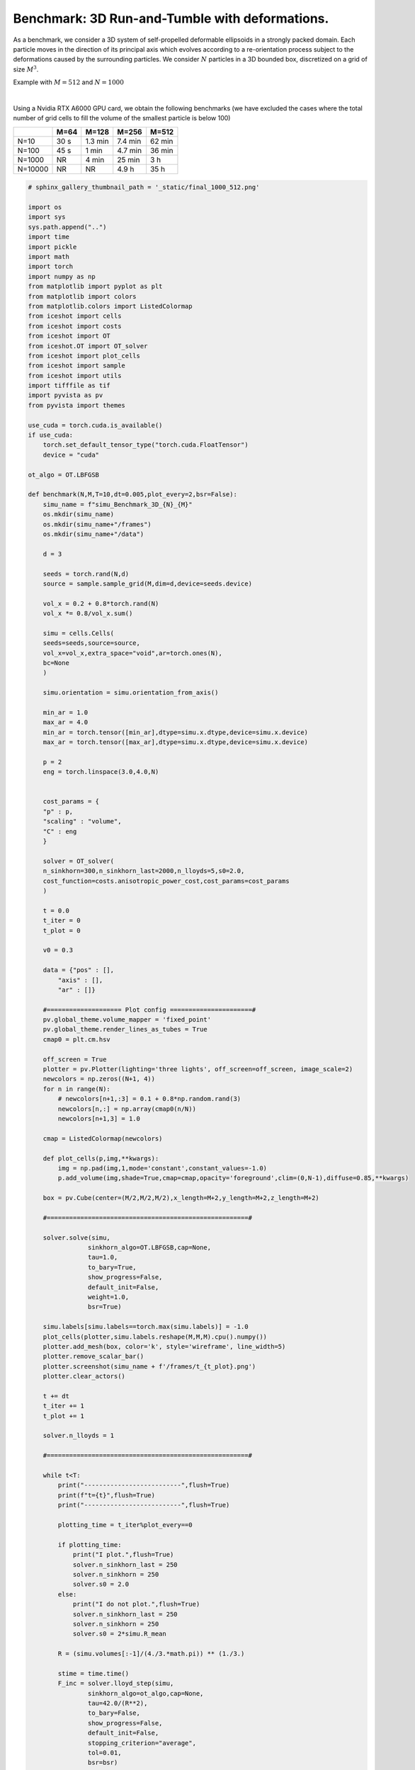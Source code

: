 
.. DO NOT EDIT.
.. THIS FILE WAS AUTOMATICALLY GENERATED BY SPHINX-GALLERY.
.. TO MAKE CHANGES, EDIT THE SOURCE PYTHON FILE:
.. "_auto_examples/3D/Benchmark_3D.py"
.. LINE NUMBERS ARE GIVEN BELOW.

.. only:: html

    .. note::
        :class: sphx-glr-download-link-note

        :ref:`Go to the end <sphx_glr_download__auto_examples_3D_Benchmark_3D.py>`
        to download the full example code.

.. rst-class:: sphx-glr-example-title

.. _sphx_glr__auto_examples_3D_Benchmark_3D.py:


Benchmark: 3D Run-and-Tumble with deformations.
=================================================

As a benchmark, we consider a 3D system of self-propelled deformable ellipsoids in a strongly packed domain. Each particle moves in the direction of its principal axis which evolves according to a re-orientation process subject to the deformations caused by the surrounding particles. 
We consider :math:`N` particles in a 3D bounded box, discretized on a grid of size :math:`M^3`.

Example with :math:`M=512` and :math:`N=1000` 

.. video:: ../../_static/Benchmark_3D.mp4
    :autoplay:
    :loop:
    :muted:
    :width: 400
    
|

Using a Nvidia RTX A6000 GPU card, we obtain the following benchmarks (we have excluded the cases where the total number of grid cells to fill the volume of the smallest particle is below 100)

+---------+------+---------+---------+--------+
|         | M=64 | M=128   | M=256   | M=512  |
+=========+======+=========+=========+========+
| N=10    | 30 s | 1.3 min | 7.4 min | 62 min |
+---------+------+---------+---------+--------+
| N=100   | 45 s | 1 min   | 4.7 min | 36 min |
+---------+------+---------+---------+--------+
| N=1000  | NR   | 4 min   | 25 min  | 3 h    |
+---------+------+---------+---------+--------+
| N=10000 | NR   | NR      | 4.9 h   | 35 h   |
+---------+------+---------+---------+--------+

.. GENERATED FROM PYTHON SOURCE LINES 34-247

.. code-block:: Python

    # sphinx_gallery_thumbnail_path = '_static/final_1000_512.png'

    import os 
    import sys
    sys.path.append("..")
    import time
    import pickle
    import math
    import torch
    import numpy as np
    from matplotlib import pyplot as plt
    from matplotlib import colors
    from matplotlib.colors import ListedColormap
    from iceshot import cells
    from iceshot import costs
    from iceshot import OT
    from iceshot.OT import OT_solver
    from iceshot import plot_cells
    from iceshot import sample
    from iceshot import utils
    import tifffile as tif
    import pyvista as pv
    from pyvista import themes

    use_cuda = torch.cuda.is_available()
    if use_cuda:
        torch.set_default_tensor_type("torch.cuda.FloatTensor")
        device = "cuda"
    
    ot_algo = OT.LBFGSB

    def benchmark(N,M,T=10,dt=0.005,plot_every=2,bsr=False):
        simu_name = f"simu_Benchmark_3D_{N}_{M}"
        os.mkdir(simu_name)
        os.mkdir(simu_name+"/frames")
        os.mkdir(simu_name+"/data")

        d = 3
    
        seeds = torch.rand(N,d)
        source = sample.sample_grid(M,dim=d,device=seeds.device)

        vol_x = 0.2 + 0.8*torch.rand(N)
        vol_x *= 0.8/vol_x.sum()

        simu = cells.Cells(
        seeds=seeds,source=source,
        vol_x=vol_x,extra_space="void",ar=torch.ones(N),
        bc=None
        )

        simu.orientation = simu.orientation_from_axis()

        min_ar = 1.0
        max_ar = 4.0
        min_ar = torch.tensor([min_ar],dtype=simu.x.dtype,device=simu.x.device)
        max_ar = torch.tensor([max_ar],dtype=simu.x.dtype,device=simu.x.device)

        p = 2
        eng = torch.linspace(3.0,4.0,N)

    
        cost_params = {
        "p" : p,
        "scaling" : "volume",
        "C" : eng
        }

        solver = OT_solver(
        n_sinkhorn=300,n_sinkhorn_last=2000,n_lloyds=5,s0=2.0,
        cost_function=costs.anisotropic_power_cost,cost_params=cost_params
        )

        t = 0.0
        t_iter = 0
        t_plot = 0

        v0 = 0.3

        data = {"pos" : [],
            "axis" : [],
            "ar" : []}
    
        #==================== Plot config ======================#
        pv.global_theme.volume_mapper = 'fixed_point'
        pv.global_theme.render_lines_as_tubes = True
        cmap0 = plt.cm.hsv
    
        off_screen = True
        plotter = pv.Plotter(lighting='three lights', off_screen=off_screen, image_scale=2)
        newcolors = np.zeros((N+1, 4))
        for n in range(N):
            # newcolors[n+1,:3] = 0.1 + 0.8*np.random.rand(3)
            newcolors[n,:] = np.array(cmap0(n/N))
            newcolors[n+1,3] = 1.0

        cmap = ListedColormap(newcolors)
    
        def plot_cells(p,img,**kwargs):
            img = np.pad(img,1,mode='constant',constant_values=-1.0)
            p.add_volume(img,shade=True,cmap=cmap,opacity='foreground',clim=(0,N-1),diffuse=0.85,**kwargs)

        box = pv.Cube(center=(M/2,M/2,M/2),x_length=M+2,y_length=M+2,z_length=M+2)

        #======================================================#

        solver.solve(simu,
                    sinkhorn_algo=OT.LBFGSB,cap=None,
                    tau=1.0,
                    to_bary=True,
                    show_progress=False,
                    default_init=False,
                    weight=1.0,
                    bsr=True)
    
        simu.labels[simu.labels==torch.max(simu.labels)] = -1.0
        plot_cells(plotter,simu.labels.reshape(M,M,M).cpu().numpy())
        plotter.add_mesh(box, color='k', style='wireframe', line_width=5)
        plotter.remove_scalar_bar()
        plotter.screenshot(simu_name + f'/frames/t_{t_plot}.png')
        plotter.clear_actors()

        t += dt
        t_iter += 1
        t_plot += 1

        solver.n_lloyds = 1
    
        #======================================================#

        while t<T:
            print("--------------------------",flush=True)
            print(f"t={t}",flush=True)
            print("--------------------------",flush=True)

            plotting_time = t_iter%plot_every==0

            if plotting_time:
                print("I plot.",flush=True)
                solver.n_sinkhorn_last = 250
                solver.n_sinkhorn = 250
                solver.s0 = 2.0
            else:
                print("I do not plot.",flush=True)
                solver.n_sinkhorn_last = 250
                solver.n_sinkhorn = 250
                solver.s0 = 2*simu.R_mean
            
            R = (simu.volumes[:-1]/(4./3.*math.pi)) ** (1./3.)

            stime = time.time()
            F_inc = solver.lloyd_step(simu,
                    sinkhorn_algo=ot_algo,cap=None,
                    tau=42.0/(R**2),
                    to_bary=False,
                    show_progress=False,
                    default_init=False,
                    stopping_criterion="average",
                    tol=0.01,
                    bsr=bsr)
            print(f"Solving incompressibility: {time.time()-stime} seconds",flush=True)
            print(f"Mean incompressiblity force: {torch.norm(F_inc,dim=1).mean().item()}",flush=True)
        
            simu.x += v0*simu.axis*dt + F_inc*dt

            stime = time.time()
            cov = simu.covariance_matrix(bsr=bsr)
            print(f"Computing covariance matrix: {time.time()-stime} seconds",flush=True)

            stime = time.time()
            cov /= (torch.det(cov) ** (1./3.)).reshape((simu.N_cells,1,1))
            L,Q = torch.linalg.eigh(cov)
            ar = (L[:,2]/torch.sqrt(L[:,0]*L[:,1])) ** (2./3.)
            axis = Q[:,:,-1]
            axis = (axis * simu.axis).sum(1).sign().reshape((simu.N_cells,1)) * axis

            simu.axis = axis
            simu.ar = ar

            simu.ar = torch.max(min_ar,torch.min(max_ar,simu.ar))
            simu.orientation = simu.orientation_from_axis()

            simu.labels[simu.labels==torch.max(simu.labels)] = -1.0
            print(f"Update parameters: {time.time()-stime} seconds",flush=True)
        
            if plotting_time:
                plot_cells(plotter,simu.labels.reshape(M,M,M).cpu().numpy())
                plotter.add_mesh(box, color='black', style='wireframe', line_width=5)
                plotter.remove_scalar_bar()
                plotter.screenshot(simu_name + f'/frames/t_{t_plot}.png')
                plotter.clear_actors()
                data = {"pos" : simu.x,
                        "axis" : simu.axis,
                        "ar" : simu.ar}
                with open(simu_name + f"/data/data_{t_plot}.pkl",'wb') as file:
                    pickle.dump(data,file)
                # tif.imsave(simu_name + "/frames/"+f"t_{t_plot}.tif", simu.labels.reshape(M,M,M).cpu().numpy(), bigtiff=True)
                t_plot += 1
            t += dt
            t_iter += 1

        with open(simu_name + "/data/data_final.pkl",'wb') as file:
            pickle.dump(simu,file)

        # utils.make_video(simu_name=simu_name,video_name=simu_name)



    start_time = time.time()

    benchmark(N=101,M=128,T=10,dt=0.005,plot_every=2,bsr=True)

    print(f"--------------",flush=True)
    print(f"Total computation time: {time.time() - start_time} seconds.",flush=True)

.. _sphx_glr_download__auto_examples_3D_Benchmark_3D.py:

.. only:: html

  .. container:: sphx-glr-footer sphx-glr-footer-example

    .. container:: sphx-glr-download sphx-glr-download-jupyter

      :download:`Download Jupyter notebook: Benchmark_3D.ipynb <Benchmark_3D.ipynb>`

    .. container:: sphx-glr-download sphx-glr-download-python

      :download:`Download Python source code: Benchmark_3D.py <Benchmark_3D.py>`


.. only:: html

 .. rst-class:: sphx-glr-signature

    `Gallery generated by Sphinx-Gallery <https://sphinx-gallery.github.io>`_
